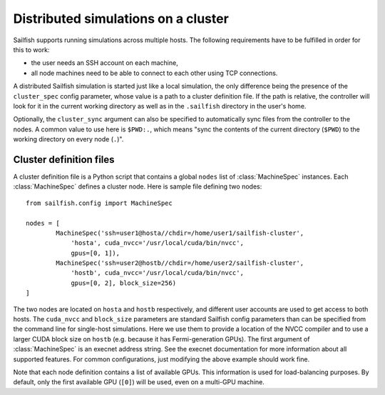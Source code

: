 Distributed simulations on a cluster
====================================

Sailfish supports running simulations across multiple hosts.  The following
requirements have to be fulfilled in order for this to work:

* the user needs an SSH account on each machine,
* all node machines need to be able to connect to each other using TCP connections.

A distributed Sailfish simulation is started just like a local simulation,
the only difference being the presence of the ``cluster_spec`` config parameter, whose
value is a path to a cluster definition file.  If the path is relative, the controller
will look for it in the current working directory as well as in the ``.sailfish``
directory in the user's home.

Optionally, the ``cluster_sync``
argument can also be specified to automatically sync files from the controller to
the nodes.  A common value to use here is ``$PWD:.``, which means "sync the contents
of the current directory (``$PWD``) to the working directory on every node (``.``)".

Cluster definition files
------------------------
A cluster definition file is a Python script that contains a global ``nodes`` list
of :class:`MachineSpec` instances.  Each :class:`MachineSpec` defines a cluster node.
Here is sample file defining two nodes::

    from sailfish.config import MachineSpec

    nodes = [
            MachineSpec('ssh=user1@hosta//chdir=/home/user1/sailfish-cluster',
                'hosta', cuda_nvcc='/usr/local/cuda/bin/nvcc',
                gpus=[0, 1]),
            MachineSpec('ssh=user2@hostb//chdir=/home/user2/sailfish-cluster',
                'hostb', cuda_nvcc='/usr/local/cuda/bin/nvcc',
                gpus=[0, 2], block_size=256)
    ]

The two nodes are located on ``hosta`` and ``hostb`` respectively, and different
user accounts are used to get access to both hosts.  The ``cuda_nvcc`` and ``block_size``
parameters are standard Sailfish config parameters than can be specified from the
command line for single-host simulations.  Here we use them to provide a location
of the NVCC compiler and to use a larger CUDA block size on ``hostb`` (e.g. because
it has Fermi-generation GPUs).  The first argument of :class:`MachineSpec` is an
execnet address string.  See the execnet documentation for more information about all
supported features.  For common configurations, just modifying the above example should
work fine.

Note that each node definition contains a list of available GPUs.  This information
is used for load-balancing purposes.  By default, only the first available GPU (``[0]``)
will be used, even on a multi-GPU machine.
